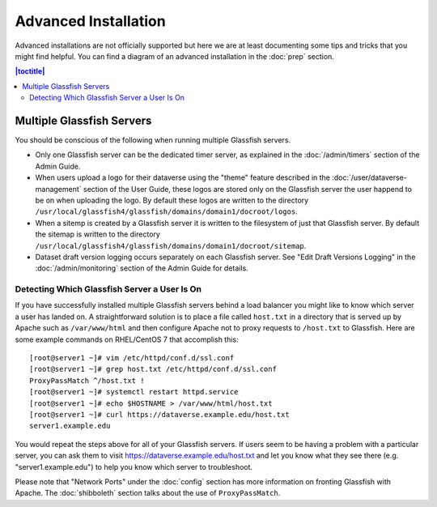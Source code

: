 =====================
Advanced Installation
=====================

Advanced installations are not officially supported but here we are at least documenting some tips and tricks that you might find helpful. You can find a diagram of an advanced installation in the :doc:`prep` section.

.. contents:: |toctitle|
	:local:

Multiple Glassfish Servers
--------------------------

You should be conscious of the following when running multiple Glassfish servers.

- Only one Glassfish server can be the dedicated timer server, as explained in the :doc:`/admin/timers` section of the Admin Guide.
- When users upload a logo for their dataverse using the "theme" feature described in the :doc:`/user/dataverse-management` section of the User Guide, these logos are stored only on the Glassfish server the user happend to be on when uploading the logo. By default these logos are written to the directory ``/usr/local/glassfish4/glassfish/domains/domain1/docroot/logos``.
- When a sitemp is created by a Glassfish server it is written to the filesystem of just that Glassfish server. By default the sitemap is written to the directory ``/usr/local/glassfish4/glassfish/domains/domain1/docroot/sitemap``.
- Dataset draft version logging occurs separately on each Glassfish server. See "Edit Draft Versions Logging" in the :doc:`/admin/monitoring` section of the Admin Guide for details.

Detecting Which Glassfish Server a User Is On
+++++++++++++++++++++++++++++++++++++++++++++

If you have successfully installed multiple Glassfish servers behind a load balancer you might like to know which server a user has landed on. A straightforward solution is to place a file called ``host.txt`` in a directory that is served up by Apache such as ``/var/www/html`` and then configure Apache not to proxy requests to ``/host.txt`` to Glassfish. Here are some example commands on RHEL/CentOS 7 that accomplish this::

        [root@server1 ~]# vim /etc/httpd/conf.d/ssl.conf
        [root@server1 ~]# grep host.txt /etc/httpd/conf.d/ssl.conf
        ProxyPassMatch ^/host.txt !
        [root@server1 ~]# systemctl restart httpd.service
        [root@server1 ~]# echo $HOSTNAME > /var/www/html/host.txt
        [root@server1 ~]# curl https://dataverse.example.edu/host.txt
        server1.example.edu

You would repeat the steps above for all of your Glassfish servers. If users seem to be having a problem with a particular server, you can ask them to visit https://dataverse.example.edu/host.txt and let you know what they see there (e.g. "server1.example.edu") to help you know which server to troubleshoot.

Please note that "Network Ports" under the :doc:`config` section has more information on fronting Glassfish with Apache. The :doc:`shibboleth` section talks about the use of ``ProxyPassMatch``.
